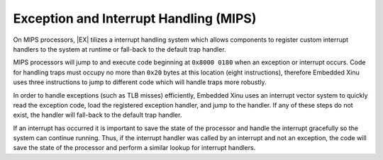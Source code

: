 Exception and Interrupt Handling (MIPS)
=======================================

On MIPS processors, |EX| tilizes a interrupt handling system which
allows components to register custom interrupt handlers to the system
at runtime or fall-back to the default trap handler.

MIPS processors will jump to and execute code beginning at ``0x8000
0180`` when an exception or interrupt occurs. Code for handling traps
must occupy no more than ``0x20`` bytes at this location (eight
instructions), therefore Embedded Xinu uses three instructions to jump
to different code which will handle traps more robustly.

In order to handle exceptions (such as TLB misses) efficiently, Embedded
Xinu uses an interrupt vector system to quickly read the exception code,
load the registered exception handler, and jump to the handler. If any
of these steps do not exist, the handler will fall-back to the default
trap handler.

If an interrupt has occurred it is important to save the state of the
processor and handle the interrupt gracefully so the system can
continue running. Thus, if the interrupt handler was called by an
interrupt and not an exception, the code will save the state of the
processor and perform a similar lookup for interrupt handlers.

